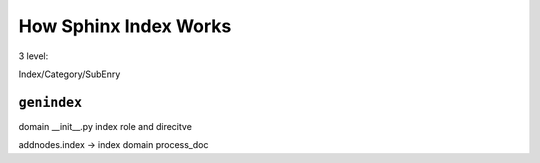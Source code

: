 ======================
How Sphinx Index Works
======================

3 level: 

Index/Category/SubEnry

``genindex``
============

domain __init__.py index role and direcitve

addnodes.index →  index domain process_doc
